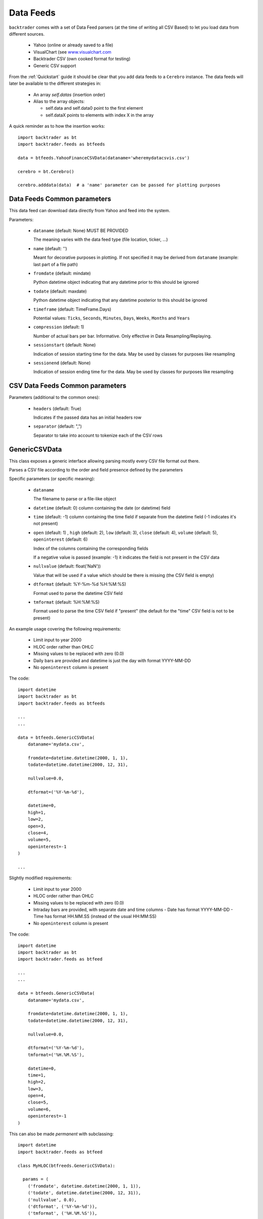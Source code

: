 Data Feeds
##########

``backtrader`` comes with a set of Data Feed parsers (at the time of writing all
CSV Based) to let you load data from different sources.

  - Yahoo (online or already saved to a file)

  - VisualChart (see `www.visualchart.com <http://www.visualchart.com>`_

  - Backtrader CSV (own cooked format for testing)

  - Generic CSV support

From the :ref:`Quickstart` guide it should be clear that you add data feeds to a
``Cerebro`` instance. The data feeds will later be available to the different
strategies in:

  - An array `self.datas` (insertion order)

  - Alias to the array objects:

    - self.data and self.data0 point to the first element
    - self.dataX points to elements with index X in the array

A quick reminder as to how the insertion works::

  import backtrader as bt
  import backtrader.feeds as btfeeds

  data = btfeeds.YahooFinanceCSVData(dataname='wheremydatacsvis.csv')

  cerebro = bt.Cerebro()

  cerebro.adddata(data)  # a 'name' parameter can be passed for plotting purposes


Data Feeds Common parameters
****************************

This data feed can download data directly from Yahoo and feed into the system.

Parameters:

  - ``dataname`` (default: None) MUST BE PROVIDED

    The meaning varies with the data feed type (file location, ticker, ...)

  - ``name`` (default: '')

    Meant for decorative purposes in plotting. If not specified it may be
    derived from ``dataname`` (example: last part of a file path)

  - ``fromdate`` (default: mindate)

    Python datetime object indicating that any datetime prior to this should be
    ignored

  - ``todate`` (default: maxdate)

    Python datetime object indicating that any datetime posterior to this should
    be ignored

  - ``timeframe`` (default: TimeFrame.Days)

    Potential values: ``Ticks``, ``Seconds``, ``Minutes``, ``Days``, ``Weeks``,
    ``Months`` and ``Years``

  - ``compression`` (default: 1)

    Number of actual bars per bar. Informative. Only effective in Data
    Resampling/Replaying.

  - ``sessionstart`` (default: None)

    Indication of session starting time for the data. May be used by classes for
    purposes like resampling

  - ``sessionend`` (default: None)

    Indication of session ending time for the data. May be used by classes for
    purposes like resampling


CSV Data Feeds Common parameters
********************************

Parameters (additional to the common ones):

  - ``headers`` (default: True)

    Indicates if the passed data has an initial headers row

  - ``separator`` (default: ",")

    Separator to take into account to tokenize each of the CSV rows


.. _generic-csv-datafeed:

GenericCSVData
**************

This class exposes a generic interface allowing parsing mostly every CSV file
format out there.

Parses a CSV file according to the order and field presence defined by the parameters

Specific parameters (or specific meaning):

  - ``dataname``

    The filename to parse or a file-like object

  - ``datetime`` (default: 0) column containing the date (or datetime) field

  - ``time`` (default: -1) column containing the time field if separate from the
    datetime field (-1 indicates it's not present)

  - ``open`` (default: 1) , ``high`` (default: 2), ``low`` (default: 3),
    ``close`` (default: 4), ``volume`` (default: 5), ``openinterest``
    (default: 6)

    Index of the columns containing the corresponding fields

    If a negative value is passed (example: -1) it indicates the field is not
    present in the CSV data

  - ``nullvalue`` (default: float('NaN'))

    Value that will be used if a value which should be there is missing (the CSV
    field is empty)

  - ``dtformat`` (default: %Y-%m-%d %H:%M:%S)

    Format used to parse the datetime CSV field

  - ``tmformat`` (default: %H:%M:%S)

    Format used to parse the time CSV field if "present" (the default for the
    "time" CSV field is not to be present)

An example usage covering the following requirements:

  - Limit input to year 2000
  - HLOC order rather than OHLC
  - Missing values to be replaced with zero (0.0)
  - Daily bars are provided and datetime is just the day with format YYYY-MM-DD
  - No ``openinterest`` column is present

The code::

  import datetime
  import backtrader as bt
  import backtrader.feeds as btfeeds

  ...
  ...

  data = btfeeds.GenericCSVData(
      dataname='mydata.csv',

      fromdate=datetime.datetime(2000, 1, 1),
      todate=datetime.datetime(2000, 12, 31),

      nullvalue=0.0,

      dtformat=('%Y-%m-%d'),

      datetime=0,
      high=1,
      low=2,
      open=3,
      close=4,
      volume=5,
      openinterest=-1
  )

  ...

Slightly modified requirements:

  - Limit input to year 2000
  - HLOC order rather than OHLC
  - Missing values to be replaced with zero (0.0)
  - Intraday bars are provided, with separate date and time columns
    - Date has format YYYY-MM-DD
    - Time has format HH.MM.SS (instead of the usual HH:MM:SS)
  - No ``openinterest`` column is present

The code::

  import datetime
  import backtrader as bt
  import backtrader.feeds as btfeed

  ...
  ...

  data = btfeeds.GenericCSVData(
      dataname='mydata.csv',

      fromdate=datetime.datetime(2000, 1, 1),
      todate=datetime.datetime(2000, 12, 31),

      nullvalue=0.0,

      dtformat=('%Y-%m-%d'),
      tmformat=('%H.%M.%S'),

      datetime=0,
      time=1,
      high=2,
      low=3,
      open=4,
      close=5,
      volume=6,
      openinterest=-1
  )


This can also be made *permanent* with subclassing::

  import datetime
  import backtrader.feeds as btfeed

  class MyHLOC(btfreeds.GenericCSVData):

    params = (
      ('fromdate', datetime.datetime(2000, 1, 1)),
      ('todate', datetime.datetime(2000, 12, 31)),
      ('nullvalue', 0.0),
      ('dtformat', ('%Y-%m-%d')),
      ('tmformat', ('%H.%M.%S')),

      ('datetime', 0),
      ('time', 1),
      ('high', 2),
      ('low', 3),
      ('open', 4),
      ('close', 5),
      ('volume', 6),
      ('openinterest', -1)
  )

This new class can be reused now by just providing the ``dataname``::

  data = btfeeds.MyHLOC(dataname='mydata.csv')
